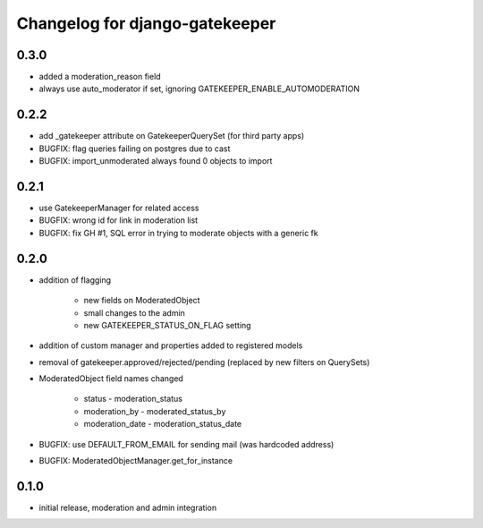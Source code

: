 ===============================
Changelog for django-gatekeeper
===============================

0.3.0
=====

* added a moderation_reason field
* always use auto_moderator if set, ignoring GATEKEEPER_ENABLE_AUTOMODERATION

0.2.2
=====

* add _gatekeeper attribute on GatekeeperQuerySet (for third party apps)
* BUGFIX: flag queries failing on postgres due to cast
* BUGFIX: import_unmoderated always found 0 objects to import

0.2.1
=====

* use GatekeeperManager for related access
* BUGFIX: wrong id for link in moderation list
* BUGFIX: fix GH #1, SQL error in trying to moderate objects with a generic fk

0.2.0
=====
* addition of flagging

    * new fields on ModeratedObject
    * small changes to the admin
    * new GATEKEEPER_STATUS_ON_FLAG setting

* addition of custom manager and properties added to registered models
* removal of gatekeeper.approved/rejected/pending (replaced by new filters on QuerySets)
* ModeratedObject field names changed

    * status - moderation_status
    * moderation_by - moderated_status_by 
    * moderation_date - moderation_status_date 

* BUGFIX: use DEFAULT_FROM_EMAIL for sending mail (was hardcoded address)
* BUGFIX: ModeratedObjectManager.get_for_instance

0.1.0
=====
* initial release, moderation and admin integration
